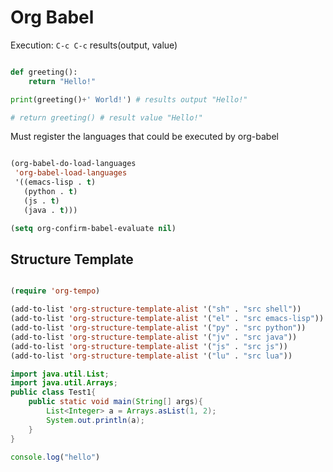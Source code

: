 * Org Babel

Execution: =C-c C-c= results(output, value)

#+begin_src python :results output

  def greeting():
      return "Hello!"

  print(greeting()+' World!') # results output "Hello!"

  # return greeting() # result value "Hello!"

#+end_src

#+RESULTS:
: Hello! World!

Must register the languages that could be executed by org-babel

#+begin_src emacs-lisp

  (org-babel-do-load-languages
   'org-babel-load-languages
   '((emacs-lisp . t)
     (python . t)
     (js . t)
     (java . t)))

  (setq org-confirm-babel-evaluate nil)

#+end_src

** Structure Template

#+begin_src emacs-lisp

  (require 'org-tempo)

  (add-to-list 'org-structure-template-alist '("sh" . "src shell"))
  (add-to-list 'org-structure-template-alist '("el" . "src emacs-lisp"))
  (add-to-list 'org-structure-template-alist '("py" . "src python"))
  (add-to-list 'org-structure-template-alist '("jv" . "src java"))
  (add-to-list 'org-structure-template-alist '("js" . "src js"))
  (add-to-list 'org-structure-template-alist '("lu" . "src lua"))

#+end_src

#+begin_src java :classname Test1 :imports java.util.List
  import java.util.List;
  import java.util.Arrays;
  public class Test1{
      public static void main(String[] args){
          List<Integer> a = Arrays.asList(1, 2);
          System.out.println(a);
      }
  }
#+end_src

#+RESULTS:
| [1 | 2] |

#+begin_src js
console.log("hello")
#+end_src

#+RESULTS:
: hello
: undefined
